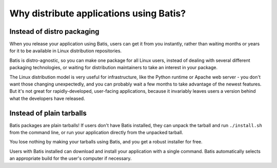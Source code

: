 Why distribute applications using Batis?
========================================

Instead of distro packaging
---------------------------

When you release your application using Batis, users can get it from you instantly,
rather than waiting months or years for it to be available in Linux distribution
repositories.

Batis is distro-agnostic, so you can make one package for all Linux users,
instead of dealing with several different packaging technologies, or waiting for
distribution maintainers to take an interest in your package.

The Linux distribution model is very useful for infrastructure, like the Python
runtime or Apache web server - you don't want those changing unexpectedly, and
you can probably wait a few months to take advantage of the newest features.
But it's not great for rapidly-developed, user-facing applications, because it
invariably leaves users a version behind what the developers have released.

Instead of plain tarballs
-------------------------

Batis packages are plain tarballs! If users don't have Batis installed, they
can unpack the tarball and run ``./install.sh`` from the command line, or run
your application directly from the unpacked tarball.

You lose nothing by making your tarballs using Batis, and you get a robust
installer for free.

Users with Batis installed can download and install your application with a
single command. Batis automatically selects an appropriate build for the user's
computer if necessary.
